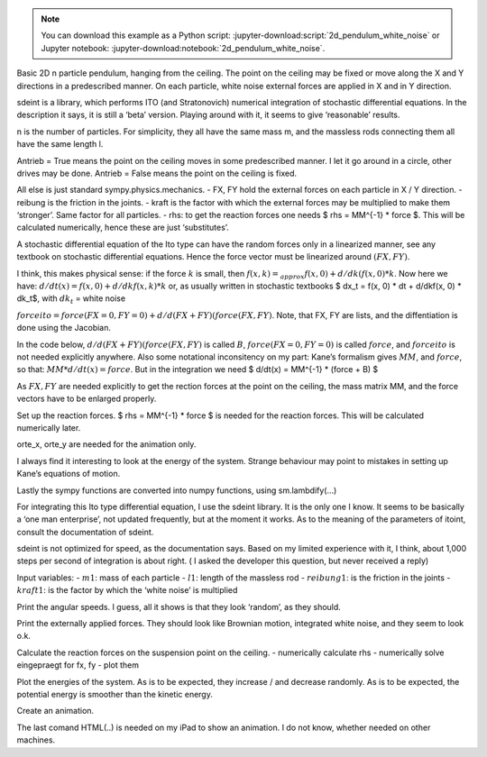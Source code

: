 .. jupyter-execute::

   #====================
   # 2d_pendulum_white_noise
   #====================
.. note::

   You can download this example as a Python script:
   :jupyter-download:script:`2d_pendulum_white_noise` or Jupyter notebook:
   :jupyter-download:notebook:`2d_pendulum_white_noise`.


.. jupyter-execute::


Basic 2D n particle pendulum, hanging from the ceiling. The point on the
ceiling may be fixed or move along the X and Y directions in a
predescribed manner. On each particle, white noise external forces are
applied in X and in Y direction.

sdeint is a library, which performs ITO (and Stratonovich) numerical
integration of stochastic differential equations. In the description it
says, it is still a ‘beta’ version. Playing around with it, it seems to
give ‘reasonable’ results.

.. jupyter-execute::

    import sympy.physics.mechanics as me
    import sympy as sm
    
    from scipy.optimize import fsolve
    import numpy as np
    
    import matplotlib.pyplot as plt
    %matplotlib inline
    from matplotlib import animation
    from IPython.display import HTML
    import matplotlib
    matplotlib.rcParams['animation.embed_limit'] = 2**128
    from matplotlib.patches import Rectangle
    
    import time
    
    import sdeint as sd

n is the number of particles. For simplicity, they all have the same
mass m, and the massless rods connecting them all have the same length
l.

Antrieb = True means the point on the ceiling moves in some predescribed
manner. I let it go around in a circle, other drives may be done.
Antrieb = False means the point on the ceiling is fixed.

All else is just standard sympy.physics.mechanics. - FX, FY hold the
external forces on each particle in X / Y direction. - reibung is the
friction in the joints. - kraft is the factor with which the external
forces may be multiplied to make them ‘stronger’. Same factor for all
particles. - rhs: to get the reaction forces one needs $ rhs = MM^{-1}
\* force $. This will be calculated numerically, hence these are just
‘substitutes’.

.. jupyter-execute::

    #----------------------------------------------------------------------------------------------------------
    n = 5                          #Number of particles.
    Antrieb = False                # if True the ceiling point moves in in pre described manner, else fixed
    #----------------------------------------------------------------------------------------------------------------------------------
    start = time.time()
        
    # Generalized coordinates and velocities
    q = []
    qd = []
    u = []
    rhs = []    # needed for the reaction force
    FX = []
    FY = []
    
    for i in range(1, n+1):                              #NOTE: data for particle i are at list place i-1
        q.append(me.dynamicsymbols('q'+str(i)))          # rotation of particle i relative to N
        u.append(me.dynamicsymbols('u'+str(i)))         
        qd.append(me.dynamicsymbols('q'+str(i), 1))
        rhs.append(me.dynamicsymbols('rhs'+str(i)))      # needed later for the reaction force
        FX.append(me.dynamicsymbols('F' + str(i)+ 'x'))  # external forces
        FY.append(me.dynamicsymbols('F' + str(i) + 'y')) #     dto.
        
    
    ux01, uy01, fx, fy = me.dynamicsymbols('ux01, uy01, fx, fy')          # reaction forces on suspension point
    aux = [ux01, uy01]
    
    g, l, m, reibung, kraft, t = sm.symbols('g, l, m, reibung, kraft, t') #kraft = intensity of white noise
    
    # of  course  any other 'reasonable' functions will also work
    if Antrieb == True:
        antriebx = l * sm.sin(sm.pi/2. * t)
        antriebxdt = antriebx.diff(t)
        antrieby = l * sm.cos(sm.pi/2. * t)
        antriebydt = antrieby.diff(t)
    else:
        antriebx = sm.S(0.)
        antriebxdt = sm.S(0)
        antrieby = sm.S(0.)
        antriebydt = sm.S(0.)
        
    #Reference frame, reference point
    N = me.ReferenceFrame('N')
    P0 = me.Point('P0')
    P0.set_vel(N, 0)
    
    P01 = P0.locatenew('P01', antriebx * N.x + antrieby * N.y)             # Base point on ceiling, 
    P01.set_vel(N, antriebxdt*N.x + antriebydt*N.y + ux01*N.x + uy01*N.y)  # ux01, uy01 for reaction forces
    
    # Frame points, particles for each Pendulum, numbered P01a, 1, 2, ..., n
    A = [N]
    P = [P01]
    particles = [me.Particle('P01a', P01, m)]                      # Particle fixed to ceiling
    
    for i in range(1, n+1):
        Ai = N.orientnew('A' + str(i), 'Axis', [q[i-1], N.z]) 
        Ai.set_ang_vel(N, u[i-1] * N.z)                      
        A.append(Ai)
        
        Pi = P[i-1].locatenew('P' + str(i), (l + (i-1)/n) * A[i].y)
        Pi.v2pt_theory(P[i-1], N, A[i])
        P.append(Pi)
        
        # Create a new particle of mass m at this point
        Pai = me.Particle('Pa' + str(i), Pi, m)
        particles.append(Pai)
    
    # kinematic equations
    kd = []
    for i in range(n):
        kd.append((qd[i] - u[i]))
    
    # forces
    FL = [(P01, - m*g*N.y + fx*N.x + fy*N.y)]  # point on ceiling different from the rest.
    for i in range(1, n+1):
        kraft_auf_punkt =(P[i], -m*g*N.y + kraft*(FX[i-1]*A[i].x + FY[i-1]*A[i].y))
        torque = (A[i], -reibung*u[i-1]*A[i].z)    
        FL.append(kraft_auf_punkt)
        FL.append(torque)
    
    # Kane's equations
    KM = me.KanesMethod(N, q_ind=q, u_ind=u, u_auxiliary=aux, kd_eqs=kd)
    (fr, frstar) = KM.kanes_equations(particles, FL)
    
    MM = KM.mass_matrix_full
    force = KM.forcing_full
    


A stochastic differential equation of the Ito type can have the random
forces only in a linearized manner, see any textbook on stochastic
differential equations. Hence the force vector must be linearized around
:math:`(FX, FY)`.

I think, this makes physical sense: if the force :math:`k` is small,
then :math:`f(x, k) =_{approx} f(x, 0) + d/dk(f(x, 0) * k`. Now here we
have: :math:`d/dt(x) = f(x, 0) + d/dkf(x, k) * k` or, as usually written
in stochastic textbooks $ dx_t = f(x, 0) \* dt + d/dkf(x, 0) \* dk_t$,
with :math:`dk_t` = white noise

:math:`forceito = force(FX=0, FY=0) + d/d(FX+FY)(force(FX, FY)`. Note,
that FX, FY are lists, and the diffentiation is done using the Jacobian.

In the code below, :math:`d/d(FX+FY)(force(FX, FY)` is called :math:`B`,
:math:`force(FX=0, FY=0)` is called :math:`force`, and :math:`forceito`
is not needed explicitly anywhere. Also some notational inconsitency on
my part: Kane’s formalism gives :math:`MM`, and :math:`force`, so that:
:math:`MM * d/dt(x) = force`. But in the integration we need $ d/dt(x) =
MM^{-1} \* (force + B) $

As :math:`FX, FY` are needed explicitly to get the rection forces at the
point on the ceiling, the mass matrix MM, and the force vectors have to
be enlarged properly.

.. jupyter-execute::

    # expand MM properly
    Hilfs = sm.Matrix.zeros(len(force), len(FX + FY))
    MM = sm.Matrix.hstack(MM, Hilfs)
    Hilfs = sm.Matrix.hstack(sm.Matrix.zeros(len(FX + FY), len(force)), sm.eye(len(FX + FY)))
    MM = sm.Matrix.vstack(MM, Hilfs)
    print('MM shape:', MM.shape)
    print('MM DS:', me.find_dynamicsymbols(MM))
    print('MM free symbols', MM.free_symbols)
    print('MM has {} operations'.format(np.sum(np.array([MM[i, j].count_ops(visual=False) for i in range(MM.shape[0]) for j in range(MM.shape[1])]))), '\n')
    
    # Linearize force around F = 0, so ITO's formalism may be applied
    B = force.jacobian(sm.Matrix([FX+FY]))
    #Extension as Fx, Fy are explizitly needed for the reaction forces on P01: fx, fy
    B = sm.Matrix.vstack(B, sm.Matrix(sm.eye(len(FX + FY))))
    print('B shape:', B.shape)
    print('B DS:', me.find_dynamicsymbols(B))
    print('B free symbols', B.free_symbols)
    print('B has {} operations'.format(np.sum(np.array([B[i, j].count_ops(visual=False) for i in range(B.shape[0]) for j in range(B.shape[1])]))), '\n')
    
    subs_dict = {i: sm.S(0.) for i in FX + FY}
    force = sm.Matrix.vstack(force, sm.Matrix([sm.S(0.) for i in range(len(FX+FY))])).subs(subs_dict) 
    print('force shape:', force.shape)
    print('force DS', me.find_dynamicsymbols(force))
    print('force has {} operations'.format(np.sum(np.array([force[i].count_ops(visual=False) for i in range(len(force))]))), '\n')


Set up the reaction forces. $ rhs = MM^{-1} \* force $ is needed for the
reaction forces. This will be calculated numerically later.

orte_x, orte_y are needed for the animation only.

I always find it interesting to look at the energy of the system.
Strange behaviour may point to mistakes in setting up Kane’s equations
of motion.

Lastly the sympy functions are converted into numpy functions, using
sm.lambdify(…)

.. jupyter-execute::

    # Reaction force
    subs_dict = {i.diff(t): rhs[j] for j, i in enumerate(u)}
    eingepraegt = KM.auxiliary_eqs.subs(subs_dict)                        
    print('eingepraegt shape:', eingepraegt.shape)
    print('eingepraegt DS:', me.find_dynamicsymbols(eingepraegt))
    print('eingepraegt free symbols', eingepraegt.free_symbols)
    print('eingepraegt has {} operations'.format(np.sum(np.array([eingepraegt[i].count_ops(visual=False) for i in range(eingepraegt.shape[0])]))), '\n')
    
    
    # needed for animation only
    orte_x = []
    orte_y = []
    
    for i in range(n+1):
        orte_x.append(me.dot(P[i].pos_from(P0), N.x))
        orte_y.append(me.dot(P[i].pos_from(P0), N.y))
    
    
    pot_energie = sum([m*g*me.dot(P[i].pos_from(P0), N.y) for i in range(n+1)])
    kin_energie = sum([particles[i].kinetic_energy(N).subs({i: 0. for i in aux}) for i in range(n+1)])
    
    #Lambdification
    qL = q + u + FX + FY
    pL = [g, m, l, reibung, kraft]
    F = [fx, fy]
    
    force_lam = sm.lambdify(qL + [t] + pL, force, cse=True)
    MM_lam = sm.lambdify(qL + [t] + pL, MM, cse = True)
    B_lam = sm.lambdify(qL + [t] + pL, B, cse=True)
    
    eingepraegt_lam = sm.lambdify(F + qL + [t] + pL + rhs, eingepraegt, cse=True)
    
    orte_x_lam = sm.lambdify(qL + [t] + pL, orte_x, cse=True)
    orte_y_lam = sm.lambdify(qL + [t] + pL, orte_y, cse=True)
    
    pot_lam = sm.lambdify(qL + [t] + pL, pot_energie, cse=True)
    kin_lam = sm.lambdify(qL + [t] + pL, kin_energie, cse=True)
    
    print("It took {:.3f} sec to establish Kane's formalism".format(time.time() - start))

For integrating this Ito type differential equation, I use the sdeint
library. It is the only one I know. It seems to be basically a ‘one man
enterprise’, not updated frequently, but at the moment it works. As to
the meaning of the parameters of itoint, consult the documentation of
sdeint.

sdeint is not optimized for speed, as the documentation says. Based on
my limited experience with it, I think, about 1,000 steps per second of
integration is about right. ( I asked the developer this question, but
never received a reply)

Input variables: - :math:`m1`: mass of each particle - :math:`l1`:
length of the massless rod - :math:`reibung1`: is the friction in the
joints - :math:`kraft1`: is the factor by which the ‘white noise’ is
multiplied

.. jupyter-execute::

    # Numerical integration
    start = time.time()
    
    # Input variables
    #==================================================================================================
    
    intervall = 3.                       # integration runs from 0. to intervall
    # number of evaluations of sdeint. One should have at least 500 evaluations per time unit.
    schritte = 3000
    m1 = 1.                             # mass of each particle
    l1 = 1.                             # distance from one particle to the next
    reibung1 = 0.                       # friction 
    kraft1 = 3.                         # 'strength' of forces
    #==================================================================================================
    
    times = np.linspace(0, intervall, schritte)
    
    pL_vals = [9.8, m1, l1, reibung1, kraft1]                
    
    # for simplicity, the initial conditions are always the same:
    # pendulum is hanging straight down, external forces are 0. at t = 0.
    y0 = [np.pi for i in range(n)] + [0. for i in range(n, 2*n)] + [0.for i in range(len(FX + FY))]                      #Anfangsbed.
    
    # the 'meaning' of f, G may be learned from sdeint site.
    def f(x, t):
        A = np.linalg.solve(MM_lam(*x, t, *pL_vals), force_lam(*x, t, *pL_vals)).reshape(len(force))
        return A 
    
    def G(x, t):
        B = np.linalg.solve(MM_lam(*x, t, *pL_vals), B_lam(*x, t, *pL_vals)) 
        return B
    
    resultat = sd.itoint(f, G, y0, times)
    
    print('it took {:.3f} sec to integrate {} steps'.format(time.time() - start, schritte))
    print('resultat.shape: ', resultat.shape)
    
        
    
    #====================================================================================


Print the angular speeds. I guess, all it shows is that they look
‘random’, as they should.

.. jupyter-execute::

    #==================================================================================
    # print generalized angular velocities
    fig, ax = plt.subplots(figsize=(10, 6))
    for i, j in zip(range(n, 2*n), [i for i in range(1, n+1)]):
        ax.plot(times, resultat[:, i], label='Angular velocity of node {}'.format(j))
        ax.set_title('Generalized angular velocities')
    ax.legend();


Print the externally applied forces. They should look like Brownian
motion, integrated white noise, and they seem to look o.k.

.. jupyter-execute::

    start = time.time()
    
    #Print externally applied forces 
    fig, ax = plt.subplots(figsize=(10, 6))
    
    for i, j in zip(range(2*n, 4*n), FX + FY):
        ax.plot(times, kraft1*resultat[:, i], label=' {}'.format(j))
        ax.set_title('Integrated externally applied forces, that is Brownian Motion')
    ax.legend();


Calculate the reaction forces on the suspension point on the ceiling. -
numerically calculate rhs - numerically solve eingepraegt for fx, fy -
plot them

.. jupyter-execute::

    # print reaction forces on P01
    # 1. numerically calculate the RHS, as it is needed for the reaction forces.
    RHS = np.zeros((schritte, len(force)))
    for i in range(schritte):
        zeit = times[i]
        RHS[i, :] = np.linalg.solve(MM_lam(*[resultat[i, j]for j in range(resultat.shape[1])], zeit, *pL_vals), 
                                   force_lam(*[resultat[i, j] for j in range(resultat.shape[1])], zeit, *pL_vals)).reshape(resultat.shape[1])
    
    print('RHS shape', RHS.shape)
    
    # 2. calculate reaction forces numerically: solve eingepraegt for fx, fy
    kraft_x = np.zeros(schritte)
    kraft_y = np.zeros(schritte)
    
    def func (x, *args):
    # just needed to 'convert the arguments' properly
        return eingepraegt_lam(*x, *args).reshape(2)
    
    x0 = tuple([1., 1.])   #initial guess
    
    for i in range(schritte):
        zeit = times[i]
        y0 = [resultat[i, j] for j in range(resultat.shape[1])]
        rhs = [RHS[i, j] for j in range(n, 2*n)]
        pL_vals = list(pL_vals)
        
        args = tuple(y0 + [zeit] + pL_vals + rhs)
        A = fsolve(func, x0, args=args).reshape(2)
        x0 = tuple(A)      # new guess, should speed up convergence.
        kraft_x[i] = A[0]
        kraft_y[i] = A[1]
    
    
    
    
    fig, ax = plt.subplots(figsize=(10, 6))
    ax.plot(times, kraft_x, label='Reaction force on P0 in X direction')
    ax.plot(times, kraft_y, label='Reaction force on P0 in Y direction')
    ax.set_title('Reaction forces on P01')
    ax.legend();


Plot the energies of the system. As is to be expected, they increase /
and decrease randomly. As is to be expected, the potential energy is
smoother than the kinetic energy.

.. jupyter-execute::

    pot_np = np.empty(schritte)
    kin_np = np.empty(schritte)
    total_np = np.empty(schritte)
    
    for i in range(schritte):
        zeit = times[i]
        pot_np[i] = pot_lam(*[resultat[i, j] for j in range(resultat.shape[1])], zeit, *pL_vals)
        kin_np[i] = kin_lam(*[resultat[i, j] for j in range(resultat.shape[1])], zeit, *pL_vals)
        total_np[i] = pot_np[i] + kin_np[i]
    
    fig, ax = plt.subplots(figsize=(10, 6))
    ax.plot(times, pot_np, label='Potential Energy')
    ax.plot(times, kin_np, label='Kinetic Energy')
    ax.plot(times, total_np, label='Total Energy')
    
    ax.set_title('Energy of the System of {} bodies'.format(n+1))
    ax.legend();
    
    
    print('it took {:.3f} sec to plot the graphs'.format(time.time() - start))

Create an animation.

The last comand HTML(..) is needed on my iPad to show an animation. I do
not know, whether needed on other machines.

.. jupyter-execute::

    
    # This is only to reduce the number of framesfor the animation, else it takes forever on my iPad
    # with HTML
    if schritte > 1000:
        N = int(schritte / 200)  #to make the animation faster
    else:
        N = 1
        
    
    x_coords = np.zeros((int(schritte/N)+1, n+1))
    y_coords = np.zeros((int(schritte/N)+1, n+1))
    
    k = -1
    for j in range(len(times)):
        zeit= times[j]
        if j % N == 0:
            k += 1
            x_coords[k] = orte_x_lam(*[resultat[j, i] for i in range(resultat.shape[1])], zeit, *pL_vals )
            y_coords[k] = orte_y_lam(*[resultat[j, i] for i in range(resultat.shape[1])], zeit, *pL_vals )
        
    def animate_pendulum(times, x, y):
        
        fig, ax = plt.subplots(figsize=(8, 8))
        ax.axis('on')
        lim1 = max([np.abs(y_coords[i, n]) for i in range(int(schritte/N))]) + l1/5.
        lim2 = max([np.abs(y_coords[i, n]) for i in range(int(schritte/N))]) + l1/5.
        lim = max(lim1, lim2)
        ax.set(xlim=(-lim, lim), ylim=(-lim, lim))
    
        line, = ax.plot([], [], 'o-', lw=0.5)
        
        cart_width = 0.2 * lim
        cart_height = 0.1 * lim
        rect = Rectangle([(x[0, 0]) - cart_width/2, y[0, 0] - cart_height/2], 
                         cart_width, cart_height, fill=True, color='red', ec='black')
        ax.add_patch(rect)
        
        def init():
            line.set_data([], [])
            return line,
    
        def animate(i):
            rect.set_xy((x[i, 0] - cart_width/2., y[i, 0] - cart_height/2.))
            line.set_data(x[i], y[i])
            zeit = i * N * intervall / schritte 
            ax.set_title('stochastically exited pendulum at time {:.2f} sec'.format(zeit), fontsize=15)
            return line,
    
        anim = animation.FuncAnimation(fig, animate, frames=int(schritte/N),
                                       interval=1000*times.max() / (4*N) ,
                                       blit=True, init_func=init)
        plt.close(fig)
        return anim
    
    anim = animate_pendulum(times, x_coords, y_coords)
    HTML(anim.to_jshtml())
    


